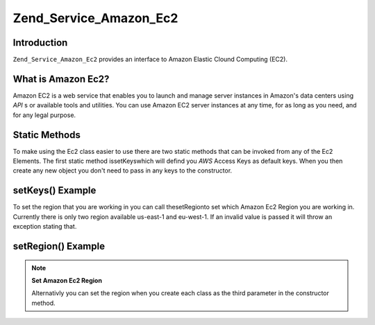 
Zend_Service_Amazon_Ec2
=======================

.. _zend.service.amazon.ec2.introduction:

Introduction
------------

``Zend_Service_Amazon_Ec2`` provides an interface to Amazon Elastic Clound Computing (EC2).

.. _zend.service.amazon.ec2.whatis:

What is Amazon Ec2?
-------------------

Amazon EC2 is a web service that enables you to launch and manage server instances in Amazon's data centers using *API* s or available tools and utilities. You can use Amazon EC2 server instances at any time, for as long as you need, and for any legal purpose.

.. _zend.service.amazon.ec2.staticmethods:

Static Methods
--------------

To make using the Ec2 class easier to use there are two static methods that can be invoked from any of the Ec2 Elements. The first static method issetKeyswhich will defind you *AWS* Access Keys as default keys. When you then create any new object you don't need to pass in any keys to the constructor.

.. _zend.service.amazon.ec2.staticmethods.setkeys:

setKeys() Example
-----------------

.. code-block:: php
    :linenos:
    
    Zend_Service_Amazon_Ec2_Ebs::setKeys('aws_key','aws_secret_key');
    

To set the region that you are working in you can call thesetRegionto set which Amazon Ec2 Region you are working in. Currently there is only two region available us-east-1 and eu-west-1. If an invalid value is passed it will throw an exception stating that.

.. _zend.service.amazon.ec2.staticmethods.setregion:

setRegion() Example
-------------------

.. code-block:: php
    :linenos:
    
    Zend_Service_Amazon_Ec2_Ebs::setRegion('us-east-1');
    

.. note::
    **Set Amazon Ec2 Region**

    Alternativly you can set the region when you create each class as the third parameter in the constructor method.


